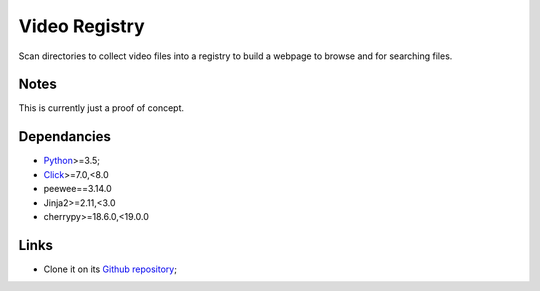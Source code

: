 .. _Python: https://www.python.org/
.. _Click: https://click.palletsprojects.com

==============
Video Registry
==============

Scan directories to collect video files into a registry to build a webpage to
browse and for searching files.

Notes
*****

This is currently just a proof of concept.

Dependancies
************

* `Python`_>=3.5;
* `Click`_>=7.0,<8.0
* peewee==3.14.0
* Jinja2>=2.11,<3.0
* cherrypy>=18.6.0,<19.0.0

Links
*****

.. * Read the documentation on `Read the docs <https://video-registry.readthedocs.io/>`_;
.. * Download its `PyPi package <https://pypi.python.org/pypi/video-registry>`_;

* Clone it on its `Github repository <https://github.com/sveetch/video-registry>`_;
